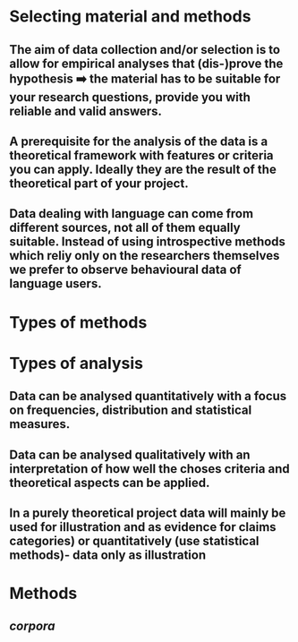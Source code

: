 * Selecting material and methods
:PROPERTIES:
:heading: true
:END:
** The *aim* of data collection and/or selection is to allow for empirical analyses that (dis-)prove the hypothesis  ➡️  the material has to be suitable for your research questions, provide you with reliable and valid answers.
** A *prerequisite* for the analysis of the data is a theoretical framework with features or criteria you can apply. Ideally they are the result of the theoretical part of your project.
** Data dealing with language can come from different *sources*, not all of them equally suitable. Instead of using introspective methods which reliy only on the researchers themselves we prefer to observe behavioural data of language users.
* Types of methods
:PROPERTIES:
:heading: true
:END:
** [[../assets/image_1658394143711_0.png]]
* Types of analysis
:PROPERTIES:
:heading: true
:END:
** Data can be analysed *quantitatively* with a focus on frequencies, distribution and statistical measures.
** Data can be analysed *qualitatively* with an interpretation of how well the choses criteria and theoretical aspects can be applied.
** In a purely *theoretical* project data will mainly be used for illustration and as evidence for claims categories) or quantitatively (use statistical methods)- data only as illustration
* Methods
:PROPERTIES:
:heading: true
:END:
** [[corpora]]